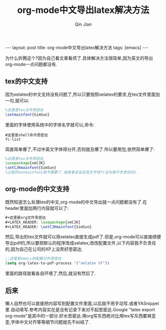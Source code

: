 #+BEGIN_HTML
---
layout: post
title: org-mode中文导出latex解决方法
tags: [emacs]
---
#+END_HTML
#+TITLE: org-mode中文导出latex解决方法
#+AUTHOR: Qin Jian
#+LATEX_HEADER: \usepackage{xeCJK}
#+LATEX_HEADER: \setCJKmainfont{SimSun}

为什么折腾这个?因为自己看文章看烦了.具体解决方法很简单,因为英文的导出org-mode一点问题都没有.
** tex的中文支持
   因为xelatex的中文支持没有问题了,所以只要按照xelatex的要求,在tex文件里面加一句,就可以:
#+BEGIN_SRC tex
%这里是tex文件思密达
\setmainfont{SimSun}
#+END_SRC
   里面的字体使用系统中的字体名字就可以,命令:
#+BEGIN_SRC shell
#这里是shell命令思密达
fc-list
#+END_SRC
   简直简单爆了,不过中英文字体得分开,否则就丑爆了.所以要用包,依然简单爆了:
#+BEGIN_SRC tex
%这里是tex文件思密达
\usepackage{xeCJK}
\setCJKmainfont{SimSun}
%之前的setmainfont就不需要了.或者拿去设定英文字体?(这句我不负责任的).
#+END_SRC

** org-mode的中文支持
   既然知道怎么处理tex的中文,org-mode的中文导出就一点问题都没有了.在header里面加两行内容就可以了:
#+BEGIN_SRC tex
#+这里是org文件思密达
#+LATEX_HEADER: \usepackage{xeCJK}
#+LATEX_HEADER: \setCJKmainfont{SimSun}
#+END_SRC
   然后,导出的tex文件就可以用xelatex直接生成pdf了.但是,org-mode可以直接顺便导出pdf的,所以要把默认的程序改成xelatex,改改配置文件,以下内容我不负责任的,因为自己在公司的XP上没弄好思密达.
#+BEGIN_SRC lisp
;;这里是emacs的配置文件思密达
(setq org-latex-to-pdf-process '("xelatex %f"))
#+END_SRC
   里面的路径就看各自环境了,然后,就没有然后了.
** 后来
   懒人自然也可以直接把内容写到配置文件里面,以后就不用手动写.或者YASnippet里.自动填写.参考内容实在是没有记录下来对不起思密达.Google "latex export org-mode"是其中的一部分.好水思密达.用org写东西绝对比用tex写东西要爽歪歪,字体中文对齐等等细节问题就先不纠结了.

   


